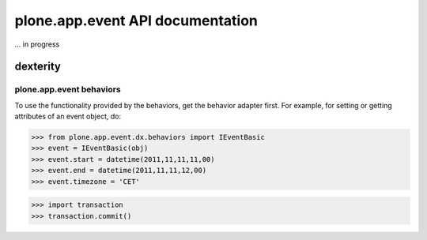 =================================
plone.app.event API documentation
=================================

... in progress

dexterity
=========

plone.app.event behaviors
-------------------------

To use the functionality provided by the behaviors, get the behavior adapter
first. For example, for setting or getting attributes of an event object, do:

>>> from plone.app.event.dx.behaviors import IEventBasic
>>> event = IEventBasic(obj)
>>> event.start = datetime(2011,11,11,11,00)
>>> event.end = datetime(2011,11,11,12,00)
>>> event.timezone = 'CET'

>>> import transaction
>>> transaction.commit()



